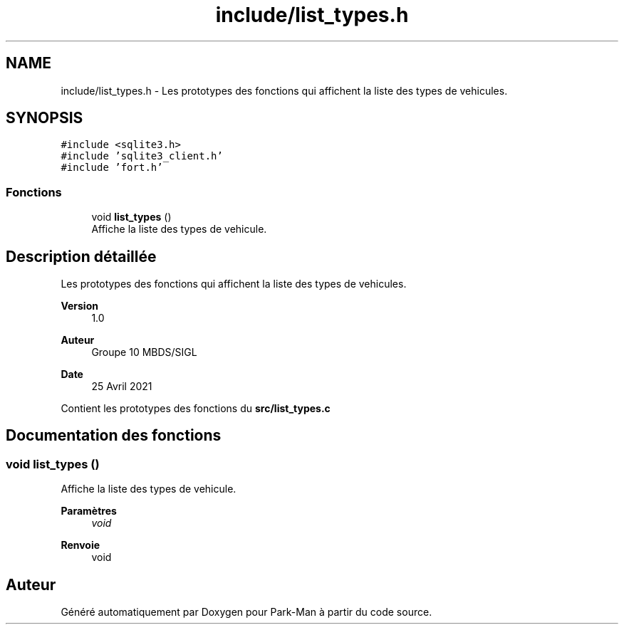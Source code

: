 .TH "include/list_types.h" 3 "Jeudi 29 Avril 2021" "Version 1.0.0" "Park-Man" \" -*- nroff -*-
.ad l
.nh
.SH NAME
include/list_types.h \- Les prototypes des fonctions qui affichent la liste des types de vehicules\&.  

.SH SYNOPSIS
.br
.PP
\fC#include <sqlite3\&.h>\fP
.br
\fC#include 'sqlite3_client\&.h'\fP
.br
\fC#include 'fort\&.h'\fP
.br

.SS "Fonctions"

.in +1c
.ti -1c
.RI "void \fBlist_types\fP ()"
.br
.RI "Affiche la liste des types de vehicule\&. "
.in -1c
.SH "Description détaillée"
.PP 
Les prototypes des fonctions qui affichent la liste des types de vehicules\&. 


.PP
\fBVersion\fP
.RS 4
1\&.0 
.RE
.PP
\fBAuteur\fP
.RS 4
Groupe 10 MBDS/SIGL 
.RE
.PP
\fBDate\fP
.RS 4
25 Avril 2021
.RE
.PP
Contient les prototypes des fonctions du \fBsrc/list_types\&.c\fP 
.SH "Documentation des fonctions"
.PP 
.SS "void list_types ()"

.PP
Affiche la liste des types de vehicule\&. 
.PP
\fBParamètres\fP
.RS 4
\fIvoid\fP 
.RE
.PP
\fBRenvoie\fP
.RS 4
void 
.RE
.PP

.SH "Auteur"
.PP 
Généré automatiquement par Doxygen pour Park-Man à partir du code source\&.
